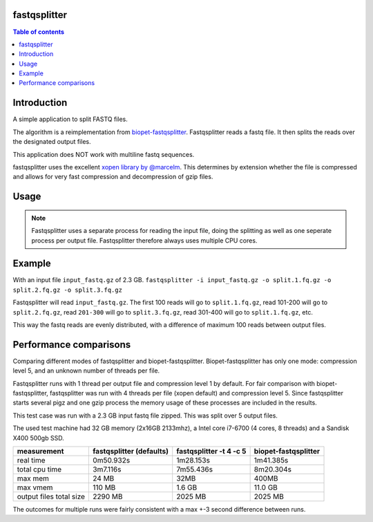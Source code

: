 .. Checkout the Readthedocs theme for an example structure
.. https://github.com/rtfd/sphinx_rtd_theme/tree/master/docs/demo

=============
fastqsplitter
=============
.. All the documentation will be in one page for now. With navigation on the
.. side to allow quickly going to the section you want. The documentation is
.. not yet big enough to be benefited by a nested structure.

.. contents:: Table of contents

=============
Introduction
=============
A simple application to split FASTQ files.

The algorithm is a reimplementation from `biopet-fastqsplitter
<https://github.com/biopet/fastqsplitter>`_. Fastqsplitter reads a fastq
file. It then splits the reads over the designated output files.

This application does NOT work with multiline fastq sequences.

fastqsplitter uses the excellent `xopen library by @marcelm
<https://github.com/marcelm/xopen>`_. This determines by extension whether the
file is compressed and allows for very fast compression and decompression of
gzip files.


=============
Usage
=============

.. argparse::
    :module: fastqsplitter
    :func: argument_parser
    :prog: fastqsplitter


.. NOTE::

   Fastqsplitter uses a separate process for reading the input file, doing the
   splitting as well as one seperate process per output file. Fastqsplitter
   therefore always uses multiple CPU cores.

=======
Example
=======
With an input file ``input_fastq.gz`` of 2.3 GB.
``fastqsplitter -i input_fastq.gz -o split.1.fq.gz -o split.2.fq.gz -o split.3.fq.gz``

Fastqsplitter will read ``input_fastq.gz``. The first 100 reads will go
to ``split.1.fq.gz``, read 101-200 will go to ``split.2.fq.gz``, read
``201-300`` will go to ``split.3.fq.gz``, read 301-400 will go to ``split.1.fq.gz``,
etc.

This way the fastq reads are evenly distributed, with a difference of maximum
100 reads between output files.


=======================
Performance comparisons
=======================

Comparing different modes of fastqsplitter and biopet-fastqsplitter.
Biopet-fastqsplitter has only one mode: compression level 5, and an unknown number
of threads per file.

Fastqsplitter runs with 1 thread per output file and compression level 1 by default.
For fair comparison with biopet-fastqsplitter, fastqsplitter was run with 4
threads per file (xopen default) and compression level 5. Since fastqsplitter
starts several pigz and one gzip process the memory usage of these processes
are included in the results.

This test case was run with  a 2.3 GB input fastq file zipped.
This was split over 5 output files.

The used test machine had 32 GB memory (2x16GB 2133mhz), a Intel core i7-6700
(4 cores, 8 threads) and a Sandisk X400 500gb SSD.

======================== ========================== ========================= =======================
measurement              fastqsplitter (defaults)   fastqsplitter -t 4 -c 5    biopet-fastqsplitter
======================== ========================== ========================= =======================
real time                 0m50.932s                  1m28.153s                 1m41.385s             
total cpu time            3m7.116s                   7m55.436s                 8m20.304s             
max mem                   24 MB                      32MB                      400MB                 
max vmem                  110 MB                     1.6 GB                    11.0 GB               
output files total size   2290 MB                    2025 MB                   2025 MB               
======================== ========================== ========================= =======================

The outcomes for multiple runs were fairly consistent with a max +-3 second difference between runs.

